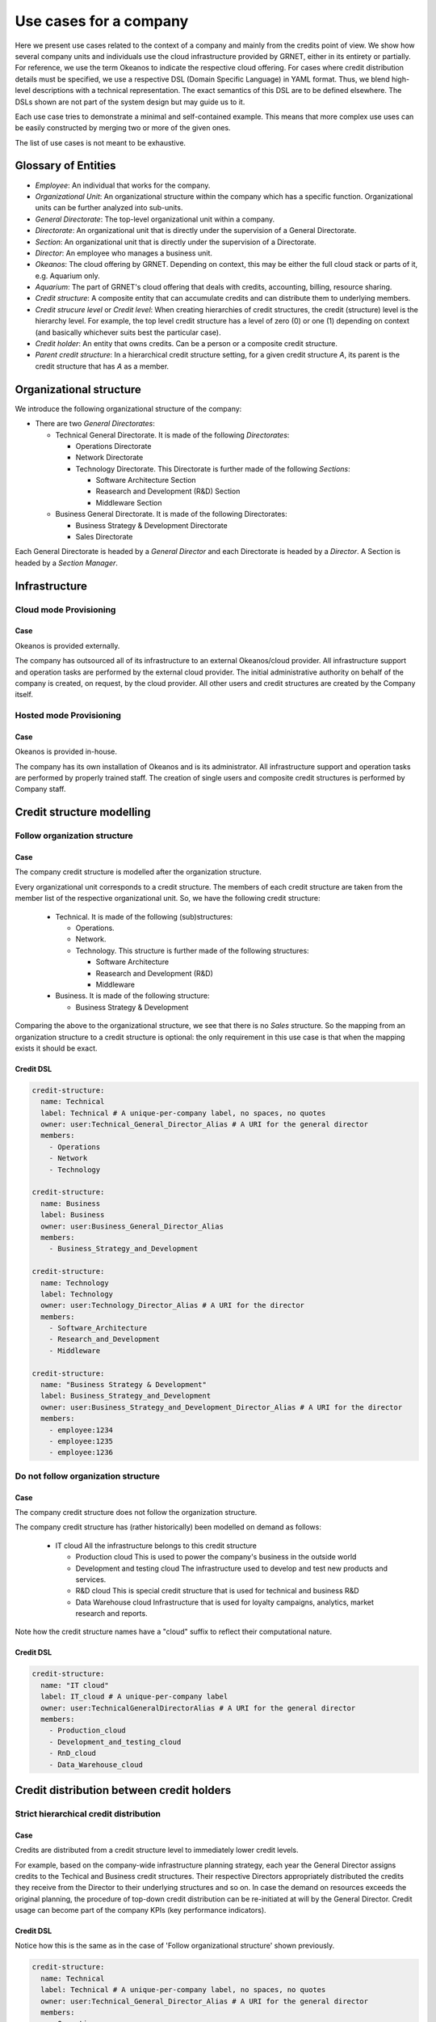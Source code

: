 Use cases for a company
====

Here we present use cases related to the context of a company and mainly from the credits point of view.
We show how several company units and individuals use the
cloud infrastructure provided by GRNET, either in its entirety or partially. For reference, we use the term Okeanos to
indicate the respective cloud offering. For cases where credit distribution details must be specified, we use a respective
DSL (Domain Specific Language) in YAML format. Thus, we blend high-level descriptions with a technical representation.
The exact semantics of this DSL are to be defined elsewhere. The DSLs shown are not part of the system design but may guide us
to it.

Each use case tries to demonstrate a minimal and self-contained example. This means that more complex use uses can
be easily constructed by merging two or more of the given ones.

The list of use cases is not meant to be exhaustive.

Glossary of Entities
----

- *Employee*: An individual that works for the company.
- *Organizational Unit*: An organizational structure within the company which has a specific function.
  Organizational units can be further analyzed into sub-units.
- *General Directorate*: The top-level organizational unit within a company.
- *Directorate*: An organizational unit that is directly under the supervision of a General Directorate.
- *Section*: An organizational unit that is directly under the supervision of a Directorate.
- *Director*: An employee who manages a business unit.
- *Okeanos*: The cloud offering by GRNET. Depending on context, this may be either the full cloud stack or parts of it,
  e.g. Aquarium only.
- *Aquarium*: The part of GRNET's cloud offering that deals with credits, accounting, billing, resource sharing.
- *Credit structure*: A composite entity that can accumulate credits and can distribute them to underlying members.
- *Credit strucure level* or *Credit level*: When creating hierarchies of credit structures, the credit (structure) level
  is the hierarchy level. For example, the top level credit structure has a level of zero (0) or one (1) depending on
  context (and basically whichever suits best the particular case).
- *Credit holder*: An entity that owns credits. Can be a person or a composite credit structure.
- *Parent credit structure*: In a hierarchical credit structure setting, for a given credit structure *A*,
  its parent is the credit structure that has *A* as a member.


Organizational structure
----
We introduce the following organizational structure of the company:

- There are two *General Directorates*:

  - Technical General Directorate. It is made of the following *Directorates*:

    - Operations Directorate
    - Network Directorate
    - Technology Directorate. This Directorate is further made of the following *Sections*:

      - Software Architecture Section
      - Reasearch and Development (R&D) Section
      - Middleware Section

  - Business General Directorate. It is made of the following Directorates:

    - Business Strategy & Development Directorate
    - Sales Directorate


Each General Directorate is headed by a *General Director* and each Directorate is headed by a *Director*. A Section is
headed by a *Section Manager*.


Infrastructure
----

Cloud mode Provisioning
^^^^

Case
++++

Okeanos is provided externally.

The company has outsourced all of its infrastructure to an external Okeanos/cloud provider. All infrastructure support and
operation tasks are performed by the external cloud provider. The initial administrative authority on behalf of the
company is created, on request, by the cloud provider. All other users and credit structures are created by the Company
itself.


Hosted mode Provisioning
^^^^

Case
++++

Okeanos is provided in-house.

The company has its own installation of Okeanos and is its administrator. All infrastructure support and operation tasks
are performed by properly trained staff. The creation of single users and composite credit structures is performed by
Company staff.



Credit structure modelling
----


Follow organization structure
^^^^

Case
++++

The company credit structure is modelled after the organization structure.

Every organizational unit corresponds to a credit structure. The members of each credit structure are taken
from the member list of the respective organizational unit. So, we have the following credit structure:

  - Technical. It is made of the following (sub)structures:

    - Operations.
    - Network.
    - Technology. This structure is further made of the following structures:

      - Software Architecture
      - Reasearch and Development (R&D)
      - Middleware

  - Business. It is made of the following structure:

    - Business Strategy & Development

Comparing the above to the organizational structure, we see that there is no *Sales* structure. So the mapping from an
organization structure to a credit structure is optional: the only requirement in this use case is that when the mapping
exists it should be exact.


Credit DSL
++++

.. code-block:: yaml

  credit-structure:
    name: Technical
    label: Technical # A unique-per-company label, no spaces, no quotes
    owner: user:Technical_General_Director_Alias # A URI for the general director
    members:
      - Operations
      - Network
      - Technology

  credit-structure:
    name: Business
    label: Business
    owner: user:Business_General_Director_Alias
    members:
      - Business_Strategy_and_Development

  credit-structure:
    name: Technology
    label: Technology
    owner: user:Technology_Director_Alias # A URI for the director
    members:
      - Software_Architecture
      - Research_and_Development
      - Middleware

  credit-structure:
    name: "Business Strategy & Development"
    label: Business_Strategy_and_Development
    owner: user:Business_Strategy_and_Development_Director_Alias # A URI for the director
    members:
      - employee:1234
      - employee:1235
      - employee:1236

Do not follow organization structure
^^^^

Case
++++
The company credit structure does not follow the organization structure.

The company credit structure has (rather historically) been modelled on demand as follows:

  - IT cloud
    All the infrastructure belongs to this credit structure

    - Production cloud
      This is used to power the company's business in the outside world

    - Development and testing cloud
      The infrastructure used to develop and test new products and services.

    - R&D cloud
      This is special credit structure that is used for technical and business R&D

    - Data Warehouse cloud
      Infrastructure that is used for loyalty campaigns, analytics, market research and reports.


Note how the credit structure names have a "cloud" suffix to reflect their computational nature.

Credit DSL
++++

.. code-block:: yaml

  credit-structure:
    name: "IT cloud"
    label: IT_cloud # A unique-per-company label
    owner: user:TechnicalGeneralDirectorAlias # A URI for the general director
    members:
      - Production_cloud
      - Development_and_testing_cloud
      - RnD_cloud
      - Data_Warehouse_cloud



Credit distribution between credit holders
----

Strict hierarchical credit distribution
^^^^

Case
++++

Credits are distributed from a credit structure level to immediately lower credit levels.

For example, based on the company-wide infrastructure planning strategy, each year the General Director assigns credits to the
Techical and Business credit structures. Their respective Directors appropriately distributed the credits they receive
from the Director to their underlying structures and so on. In case the demand on resources exceeds the original planning, the
procedure of top-down credit distribution can be re-initiated at will by the General Director. Credit usage can become part
of the company KPIs (key performance indicators).


Credit DSL
++++

Notice how this is the same as in the case of 'Follow organizational structure' shown previously.

.. code-block:: yaml

  credit-structure:
    name: Technical
    label: Technical # A unique-per-company label, no spaces, no quotes
    owner: user:Technical_General_Director_Alias # A URI for the general director
    members:
      - Operations
      - Network
      - Technology

  credit-structure:
    name: Business
    label: Business
    owner: user:Business_General_Director_Alias
    members:
      - Business_Strategy_and_Development

  credit-structure:
    name: Technology
    label: Technology
    owner: user:Technology_Director_Alias # A URI for the director
    members:
      - Software_Architecture
      - Research_and_Development
      - Middleware

  credit-structure:
    name: "Business Strategy & Development"
    label: Business_Strategy_and_Development
    owner: user:Business_Strategy_and_Development_Director_Alias # A URI for the director
    members:
      - employee:1234
      - employee:1235
      - employee:1236


Relaxed hierarchical credit distribution
^^^^

Case
++++

Credits are distributed from a credit structure level to any lower credit levels.

For this use case, we assume that the credit structure follows the company organizational structure, as explained
previously. Then, the General Director can give credits to the the R&D credit structure possibly because he/she has
directly assign them a specific R&D task.


Credit DSL
++++
We can extend the concept of credit structure hierarchy to that of credit structure DAG (Directed Acyclic Graph). In this
example, under the Technical credit structure (which corresponds to a General Directorate) we not only classify
Operations, Network and Technology (which correspond to Directorates) but also Research and Development (which corresponds
to a Section).

.. code-block:: yaml

  credit-structure:
    name: Technical
    label: Technical # A unique-per-company label, no spaces, no quotes
    owner: user:Technical_General_Director_Alias # A URI for the general director
    members:
      - Operations
      - Network
      - Technology
      - Research_and_Development # This is under Technology as well

  credit-structure:
    name: Business
    label: Business
    owner: user:Business_General_Director_Alias
    members:
      - Business_Strategy_and_Development

  credit-structure:
    name: Technology
    label: Technology
    owner: user:Technology_Director_Alias # A URI for the director
    members:
      - Software_Architecture
      - Research_and_Development
      - Middleware

  credit-structure:
    name: "Business Strategy & Development"
    label: Business_Strategy_and_Development
    owner: user:Business_Strategy_and_Development_Director_Alias # A URI for the director
    members:
      - employee:1234
      - employee:1235
      - employee:1236


Strict P2P credit distribution
^^^^

Case
++++
Credits can be distributed in a P2P fashion between credit holders (peers) of the same credit level.


Peers are either employees or credit structures at the same level of credit structure organization. For example, under
*Technology* structure, the *Software Architecture* and *R&D* structures can move credits between each other's wallet. Also,
*Employee Alpha* of R&D and *Employee Beta*, also of R&D, can distribute credits to one another.

Note that *strict* means that the credit holders are at the same credit level. As shown by a previous use case, this can
be or not the same as the organizational level.



Relaxed P2P credit distribution
^^^^

Case
++++
Credits can be distributed in a P2P fashion between credit holders (peers) regardless of their credit level.

Two or more employees can distribute credits to one another, regardless of the credit structure they belong to. Also,
two or more credit structures can distribute credits to one another, regardless of their parent credit structure.

Credit DSL
++++
Here, ``credit-distribution`` denotes some form of authorization to distribute credits. This kind of authorization
was implicit in the previous DSL examples where ``credit-structure`` was defined, since by definition a ``credit-structure`` is
created in order to distribute credits.

.. code-block:: yaml

  credit-distribution:
    source: employee:1234 # Employee Alpha
    target: employee:9256 # Employee Beta

  credit-distribution:
    source: employee:9256 # Employee Beta
    target: employee:1234 # Employee Alpha

  credit-distribution:
    source: structure:1 # Sofware Architecture
    target: structure:2 # R&D



Free-form credit distribution
^^^^

Case
++++
Credits can be distributed from a credit holder to any other credit holder.


There are no structural constraints in credit distribution. Any credit holder has the ability to manage and distribute the
respective credits at will.

For example, two company employees, namely *Employee Alpha* and *Employee Beta*, are given the task to investigate some R&D scenario. Management
fills their respective personal credit wallets with a credit amount that they are free to use at will in order to
fulfill their task. The two employees quickly setup a credit structure named *R&D Lab Rho* to which they give a percentage
of their credits. Each one is free to spend their remaining personal credits at will but at some point, Employee Alpha
has an empty credit wallet and requests a few credits from Employee Beta, who agrees to provide them. At a later time,
management decides it would be advantageous to engage a business user, *Employee Omega*, from a different part of the company
as an external sponsor and observer.
Employee Omega is also given credits to help the other two employees but does not actually join R&D Lab Rho. Employee Omega
is an external observer who consults on the results and contributes credits to either the two other employees or the R&D Lab Rho
explicitly.


Credit DSL
++++

Here, the ``credit-structure`` definition implicitly describes a credit flow from the structure to the underlying
employees, while the ``credit-distribution`` definitions describe credit flow for other cases.

.. code-block:: yaml

  credit-structure:
    name: "R&D Alpha Rho"
    label: RnD_Alpha_Rho
    members: # Note how Employee Omega is not part of the credit structure
      - employee:1234 # Employee Alpha
      - employee:9256 # Employee Beta

  credit-distribution:
    source: employee:1234 # Employee Alpha
    targets:
      - employee:9256 # Employee Beta
      - structure:3 # RnD_Alpha_Rho

  credit-distribution:
    source: employee:9256 # Employee Beta
    targets:
      - employee:1234 # Employee Alpha
      - structure:3 # RnD_Alpha_Rho

  credit-distribution:
    source: employee:8888 # Employee Omega
    targets:
      - employee:1234 # Employee Alpha
      - employee:9256 # Employee Beta
      - structure:3 # RnD_Alpha_Rho



Credit distribution policies: when & how
----

Assuming a credit structure with its members, the question is when and how credits are distributed from the parent
credit holder to the member holders. The same ideas can of course be considered for distribution between peers.

Periodic, algorithmic credit distribution to members
^^^^

Case
++++
Credits are distributed to credit structure members in a periodic fashion and based on a particular algorithm.

Given a particular credit structure, a system process (provided and administered by the cloud infrastructure) runs
periodically and distributes the credits own by the structure to its members, according to an agreed upon and pre-specified
algorithm. For example, the administrator of the R&D structure decides that only eighty percent (80%) of the structure
credits are distributed equally to each one of the members. In this case, the algorithm is represented by the formula

  0.80 * credits / N

where N is the number of the members.

In the above description, we have assumed that the credit structure has its own credits.

Credit DSL
++++

.. code-block:: yaml

  credit_structure:
    name: "Research & Development (R&D)"
    label: Research_and_Development
    members:
      - employee:1234
      - employee:1235
      - employee:1236
    credit_policy:
      when: Periodic
        period: 1 month
      how: Agorithmic
        formula: 0.80 * $credits / $member_count


Manual, equal amount credit distribution to members
^^^^

Case
++++

Credit DSL
++++